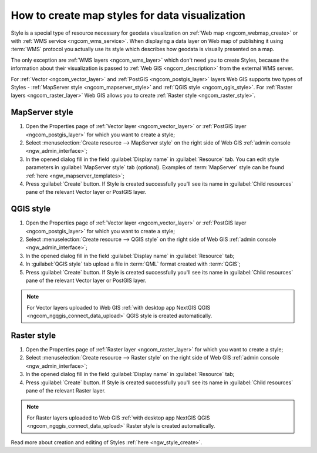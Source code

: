 .. _ngcom_styles:

How to create map styles for data visualization
=================================================

Style is a special type of resource necessary for geodata visualization on :ref:`Web map <ngcom_webmap_create>` or with :ref:`WMS service <ngcom_wms_service>`. When displaying a data layer on Web map of publishing it using :term:`WMS` protocol you actually use its style which describes how geodata is visually presented on a map. 

The only exception are :ref:`WMS layers <ngcom_wms_layer>` which don't need you to create Styles, because the information about their visualization is passed to :ref:`Web GIS <ngcom_description>` from the external WMS server.

For :ref:`Vector <ngcom_vector_layer>` and :ref:`PostGIS <ngcom_postgis_layer>` layers Web GIS supports two types of Styles - :ref:`MapServer style <ngcom_mapserver_style>` and :ref:`QGIS style <ngcom_qgis_style>`. For :ref:`Raster layers <ngcom_raster_layer>` Web GIS allows you to create :ref:`Raster style <ngcom_raster_style>`.

.. _ngcom_mapserver_style:

MapServer style
----------------------------

#. Open the Properties page of :ref:`Vector layer <ngcom_vector_layer>` or :ref:`PostGIS layer <ngcom_postgis_layer>` for which you want to create a style;
#. Select :menuselection:`Create resource --> MapServer style` on the right side of Web GIS :ref:`admin console <ngw_admin_interface>`;
#. In the opened dialog fill in the field :guilabel:`Display name` in :guilabel:`Resource` tab. You can edit style parameters in :guilabel:`MapServer style` tab (optional). Examples of :term:`MapServer` style can be found :ref:`here <ngw_mapserver_templates>`;
#. Press :guilabel:`Create` button. If Style is created successfully you'll see its name in :guilabel:`Child resources` pane of the relevant Vector layer or PostGIS layer.

.. figure:: _static/Mapserver_style.gif
   :name: Mapserver_style
   :align: center
   :width: 850px

.. _ngcom_qgis_style:

QGIS style
-----------------------

#. Open the Properties page of :ref:`Vector layer <ngcom_vector_layer>` or :ref:`PostGIS layer <ngcom_postgis_layer>` for which you want to create a style;
#. Select :menuselection:`Create resource --> QGIS style` on the right side of Web GIS :ref:`admin console <ngw_admin_interface>`;
#. In the opened dialog fill in the field :guilabel:`Display name` in :guilabel:`Resource` tab;
#. In :guilabel:`QGIS style` tab upload a file in :term:`QML` format created with :term:`QGIS`;
#. Press :guilabel:`Create` button. If Style is created successfully you'll see its name in :guilabel:`Child resources` pane of the relevant Vector layer or PostGIS layer.

.. note:: 
	For Vector layers uploaded to Web GIS :ref:`with desktop app NextGIS QGIS <ngcom_ngqgis_connect_data_upload>` QGIS style is created automatically.

.. figure:: _static/QGIS_style.gif
   :name: QGIS_style
   :align: center
   :width: 850px

.. _ngcom_raster_style:

Raster style
-----------------------------

#. Open the Properties page of :ref:`Raster layer <ngcom_raster_layer>` for which you want to create a style;
#. Select :menuselection:`Create resource --> Raster style` on the right side of Web GIS :ref:`admin console <ngw_admin_interface>`;
#. In the opened dialog fill in the field :guilabel:`Display name` in :guilabel:`Resource` tab;
#. Press :guilabel:`Create` button. If Style is created successfully you'll see its name in :guilabel:`Child resources` pane of the relevant Raster layer.

.. note:: 
	For Raster layers uploaded to Web GIS :ref:`with desktop app NextGIS QGIS <ngcom_ngqgis_connect_data_upload>` Raster style is created automatically.

.. figure:: _static/Raster_style.gif
   :name: Raster_style
   :align: center
   :width: 850px

Read more about creation and editing of Styles :ref:`here <ngw_style_create>`.
